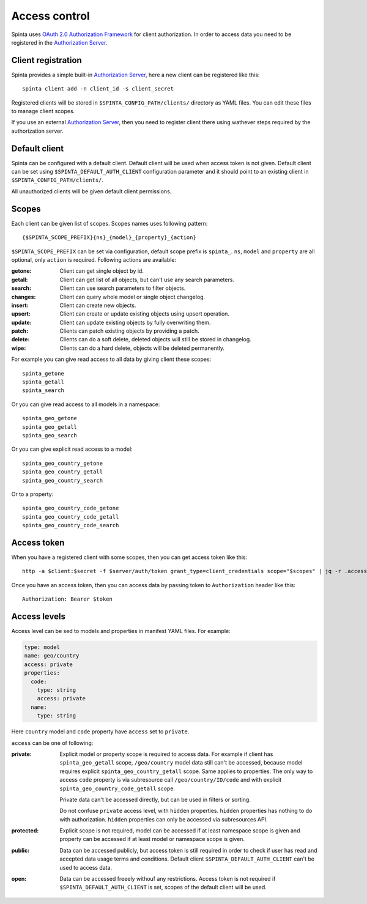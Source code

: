 .. default-role:: literal

Access control
##############

Spinta uses `OAuth 2.0 Authorization Framework`_ for client authorization.  In
order to access data you need to be registered in the `Authorization Server`_. 


Client registration
===================

Spinta provides a simple built-in `Authorization Server`_, here a
new client can be registered like this::

    spinta client add -n client_id -s client_secret

Registered clients will be stored in `$SPINTA_CONFIG_PATH/clients/` directory as
YAML files. You can edit these files to manage client scopes.

If you use an external `Authorization Server`_, then you need to register
client there using wathever steps required by the authorization server.


Default client
==============

Spinta can be configured with a default client. Default client will be used
when access token is not given. Default client can be set using
`$SPINTA_DEFAULT_AUTH_CLIENT` configuration parameter and it should point to an
existing client in `$SPINTA_CONFIG_PATH/clients/`.

All unauthorized clients will be given default client permissions.


Scopes
======

Each client can be given list of scopes. Scopes names uses following pattern::

    {$SPINTA_SCOPE_PREFIX}{ns}_{model}_{property}_{action}

`$SPINTA_SCOPE_PREFIX` can be set via configuration, default scope prefix is
`spinta_`. `ns`, `model` and `property` are all optional, only `action` is
required. Following actions are available:

:getone:
  Client can get single object by id.

:getall:
  Client can get list of all objects, but can't use any search parameters.

:search:
  Client can use search parameters to filter objects.

:changes:
  Client can query whole model or single object changelog.

:insert:
  Client can create new objects.

:upsert:
  Client can create or update existing objects using upsert operation.

:update:
  Client can update existing objects by fully overwriting them.

:patch:
  Clients can patch existing objects by providing a patch.

:delete:
  Clients can do a soft delete, deleted objects will still be stored in
  changelog.

:wipe:
  Clients can do a hard delete, objects will be deleted permanently.


For example you can give read access to all data by giving client
these scopes::

    spinta_getone
    spinta_getall
    spinta_search

Or you can give read access to all models in a namespace::

    spinta_geo_getone
    spinta_geo_getall
    spinta_geo_search

Or you can give explicit read access to a model::

    spinta_geo_country_getone
    spinta_geo_country_getall
    spinta_geo_country_search

Or to a property::

    spinta_geo_country_code_getone
    spinta_geo_country_code_getall
    spinta_geo_country_code_search


Access token
============

When you have a registered client with some scopes, then you can get access
token like this::

    http -a $client:$secret -f $server/auth/token grant_type=client_credentials scope="$scopes" | jq -r .access_token

Once you have an access token, then you can access data by passing token to
`Authorization` header like this::

    Authorization: Bearer $token


Access levels
=============

Access level can be sed to models and properties in manifest YAML files. For
example:

.. code-block:: yaml

    type: model
    name: geo/country
    access: private
    properties:
      code:
        type: string
        access: private
      name:
        type: string
    
Here `country` model and `code` property have `access` set to `private`.

`access` can be one of following:

:private:
  Explicit model or property scope is required to access data. For example if
  client has `spinta_geo_getall` scope, `/geo/country` model data still can't
  be accessed, because model requires explicit `spinta_geo_country_getall`
  scope. Same applies to properties. The only way to access `code` property is
  via subresource call `/geo/country/ID/code` and with explicit
  `spinta_geo_country_code_getall` scope.

  Private data can't be accessed directly, but can be used in filters or
  sorting.

  Do not confuse `private` access level, with `hidden` properties. `hidden`
  properties has nothing to do with authorization. `hidden` properties can only
  be accessed via subresources API.

:protected:
  Explicit scope is not required, model can be accessed if at least namespace
  scope is given and property can be accessed if at least model or namespace
  scope is given.

:public:
  Data can be accessed publicly, but access token is still required in order to
  check if user has read and accepted data usage terms and conditions. Default
  client `$SPINTA_DEFAULT_AUTH_CLIENT` can't be used to access data.

:open:
  Data can be accessed freeely withouf any restrictions. Access token is not
  required if `$SPINTA_DEFAULT_AUTH_CLIENT` is set, scopes of the default
  client will be used.


.. _OAuth 2.0 Authorization Framework: https://tools.ietf.org/html/rfc6749
.. _Authorization Server: https://tools.ietf.org/html/rfc6749#section-1.1
